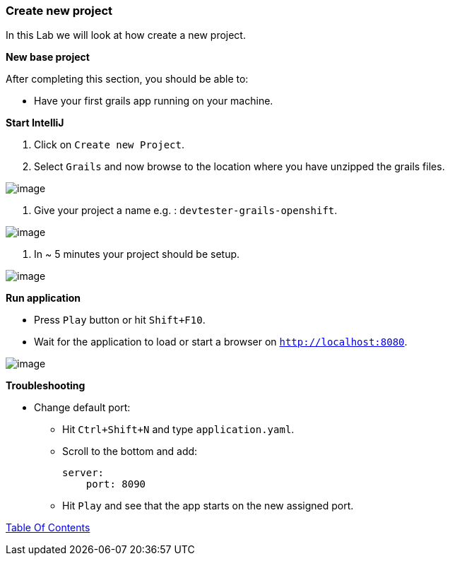 [[create-new-project]]
=== Create new project

In this Lab we will look at how create a new project.

*New base project*

After completing this section, you should be able to:

* Have your first grails app running on your machine.

*Start IntelliJ*

1. Click on `Create new Project`.
2. Select `Grails` and now browse to the location where you have unzipped the grails files.

image::images/new-project.PNG[image]

3. Give your project a name e.g. : `devtester-grails-openshift`.

image::images/new-project-2.PNG[image]

4. In ~ 5 minutes your project should be setup.

image::images/project.PNG[image]

*Run application*

- Press `Play` button or hit `Shift+F10`.
- Wait for the application to load or start a browser on `http://localhost:8080`.

image::images/first-run.PNG[image]

*Troubleshooting*

- Change default port:
    ** Hit `Ctrl+Shift+N` and type `application.yaml`.
    ** Scroll to the bottom and add:

        server:
            port: 8090

    ** Hit `Play` and see that the app starts on the new assigned port.


link:0_Readme.adoc[Table Of Contents]